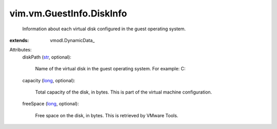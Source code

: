 
vim.vm.GuestInfo.DiskInfo
=========================
  Information about each virtual disk configured in the guest operating system.
:extends: vmodl.DynamicData_

Attributes:
    diskPath (`str <https://docs.python.org/2/library/stdtypes.html>`_, optional):

       Name of the virtual disk in the guest operating system. For example: C:\
    capacity (`long <https://docs.python.org/2/library/stdtypes.html>`_, optional):

       Total capacity of the disk, in bytes. This is part of the virtual machine configuration.
    freeSpace (`long <https://docs.python.org/2/library/stdtypes.html>`_, optional):

       Free space on the disk, in bytes. This is retrieved by VMware Tools.

